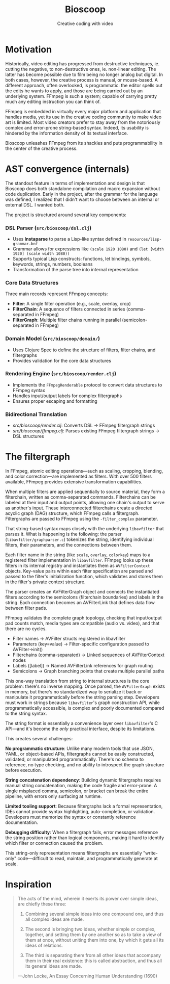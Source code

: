 #+TITLE: Bioscoop
#+SUBTITLE: Creative coding with video
#+OPTIONS: toc:1 num:nil
#+HTML_HEAD: <link rel="stylesheet" href="css/et-book.css" type="text/css" media="screen" />
#+HTML_HEAD: <link href="https://fonts.googleapis.com/css?family=Source+Sans+Pro:300,300i,400,600&display=swap" rel="stylesheet">
#+HTML_HEAD: <link rel="stylesheet" href="css/main.css" type="text/css" media="screen" />
#+HTML_HEAD: <link rel="stylesheet" href="css/post.css" type="text/css" media="screen" />
#+HTML_HEAD:  <script type="text/javascript" src="js/navigation.js"></script>

* Motivation

Historically, video editing has progressed from destructive
techniques, ie. cutting the negative, to non-destructive ones,
ie. non-linear editing. The latter has become possible due to film
being no longer analog but digital. In both cases, however, the
creative process is manual, or mouse-based. A different approach,
often overlooked, is programmatic: the editor spells out the edits he
wants to apply, and those are being carried out by an underlying
system.  FFmpeg is such a system; capable of carrying pretty much any
editing instruction you can think of.

FFmpeg is embedded in virtually every major platform and application
that handles media, yet its use in the creative coding community to
make video art is limited. Most video creators prefer to stay away
from the notoriously complex and error-prone string-based
syntax. Indeed, its usability is hindered by the information density
of its textual interface.

Bioscoop unleashes FFmpeg from its shackles and puts programmability
in the center of the creative process.

* AST convergence (internals)

The standout feature in terms of implementation and design is that
Bioscoop does both standalone compilation and macro expansion without
code duplication. Early in the project, after the grammar for the
language was defined, I realized that I didn't want to choose between
an internal or external DSL. I wanted both.

The project is structured around several key components:

*** *DSL Parser (=src/bioscoop/dsl.clj=)*
- Uses *Instaparse* to parse a Lisp-like syntax defined in =resources/lisp-grammar.bnf=
- Grammar allows for expressions like =(scale 1920 1080)= and =(let [width 1920] (scale width 1080))=
- Supports typical Lisp constructs: functions, let bindings, symbols, keywords, strings, numbers, booleans
- Transformation of the parse tree into internal representation
  
*** *Core Data Structures*
Three main records represent FFmpeg concepts:
- *Filter*: A single filter operation (e.g., scale, overlay, crop)
- *FilterChain*: A sequence of filters connected in series (comma-separated in FFmpeg)
- *FilterGraph*: Multiple filter chains running in parallel (semicolon-separated in FFmpeg)
  

*** *Domain Model (=src/bioscoop/domain/=)*
- Uses Clojure Spec to define the structure of filters, filter chains, and filtergraphs
- Provides validation for the core data structures

*** *Rendering Engine (=src/bioscoop/render.clj=)*
- Implements the =FFmpegRenderable= protocol to convert data structures to FFmpeg syntax
- Handles input/output labels for complex filtergraphs 
- Ensures proper escaping and formatting

*** Bidirectional Translation
- /src/bioscoop/render.clj/: Converts DSL → FFmpeg filtergraph strings
- /src/bioscoop/ffmpeg.clj/: Parses existing FFmpeg filtergraph strings → DSL structures


* The filtergraph

In FFmpeg, atomic editing operations—such as scaling, cropping,
blending, and color correction—are implemented as filters. With over
500 filters available, FFmpeg provides extensive transformation
capabilities.

When multiple filters are applied sequentially to source material,
they form a filterchain, written as comma-separated
commands. Filterchains can be labeled at their input and output
points, allowing one chain's output to serve as another's input. These
interconnected filterchains create a directed acyclic graph (DAG)
structure, which FFmpeg calls a filtergraph.  Filtergraphs are passed
to FFmpeg using the ~-filter_complex~ parameter.

That string-based syntax maps closely with the underlying ~libavfilter~
that parses it. What is happening is the following: the parser
(~libavfilter/graphparser.c~) tokenizes the string, identifying
individual filters, their parameters, and the connections between
them.

Each filter name in the string (like ~scale~, ~overlay~, ~colorkey~) maps to
a registered filter implementation in ~libavfilter~. FFmpeg looks up
these filters in its internal registry and instantiates them as
~AVFilterContext~ objects. Key-value pairs within each filter
specification are parsed and passed to the filter's initialization
function, which validates and stores them in the filter's private
context structure.

The parser creates an AVFilterGraph object and connects the
instantiated filters according to the semicolons (filterchain
boundaries) and labels in the string. Each connection becomes an
AVFilterLink that defines data flow between filter pads.

FFmpeg validates the complete graph topology, checking that
input/output pad counts match, media types are compatible (audio
vs. video), and that there are no cycles.

+ Filter names → AVFilter structs registered in libavfilter
+ Parameters (key=value) → Filter-specific configuration passed to
  AVFilter->init()
+ Filterchains (comma-separated) → Linked sequences of AVFilterContext nodes
+ Labels ([label]) → Named AVFilterLink references for graph routing
+ Semicolons → Graph branching points that create multiple parallel
  paths

This one-way translation from string to internal structures is the
core problem: there's no inverse mapping. Once parsed, the
~AVFilterGraph~ exists in memory, but there's no standardized way to
serialize it back or manipulate it programmatically before the string
parsing step. Developers must work in strings because ~libavfilter~'s
graph construction API, while programmatically accessible, is complex
and poorly documented compared to the string syntax.

The string format is essentially a convenience layer over
~libavfilter~'s C API—and it's become the /only/ practical interface,
despite its limitations.

This creates several challenges:

*No programmatic structure*: Unlike many modern tools that use JSON,
YAML, or object-based APIs, filtergraphs cannot be easily constructed,
validated, or manipulated programmatically. There's no schema to
reference, no type checking, and no ability to introspect the graph
structure before execution.

*String concatenation dependency*: Building dynamic filtergraphs
requires manual string concatenation, making the code fragile and
error-prone. A single misplaced comma, semicolon, or bracket can break
the entire pipeline, with errors only surfacing at runtime.

*Limited tooling support*: Because filtergraphs lack a formal
representation, IDEs cannot provide syntax highlighting,
auto-completion, or validation. Developers must memorize the syntax or
constantly reference documentation.

*Debugging difficulty*: When a filtergraph fails, error messages
reference the string position rather than logical components, making
it hard to identify which filter or connection caused the problem.

This string-only representation means filtergraphs are essentially
"write-only" code—difficult to read, maintain, and programmatically
generate at scale.

* Inspiration

#+begin_quote
The acts of the mind, wherein it exerts its power over simple ideas, are chiefly these three:

1. Combining several simple ideas into one compound one, and thus all
   complex ideas are made.

2. The second is bringing two ideas, whether simple or complex,
   together, and setting them by one another so as to take a view of
   them at once, without uniting them into one, by which it gets all
   its ideas of relations.

3. The third is separating them from all other ideas that accompany
   them in their real existence: this is called abstraction, and thus
   all its general ideas are made.

—John Locke, An Essay Concerning Human Understanding (1690)
#+end_quote
